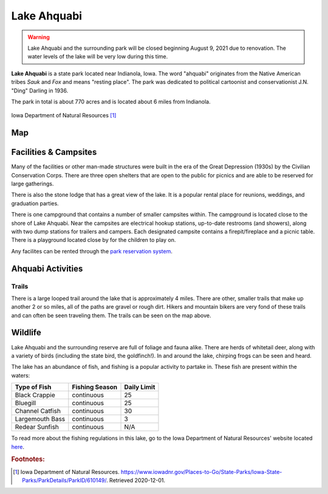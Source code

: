Lake Ahquabi
============

.. warning::
	Lake Ahquabi and the surrounding park will be closed beginning August 9, 2021 due to renovation. The water levels of the lake will be very low during this time.

**Lake Ahquabi** is a state park located near Indianola, Iowa. The word "ahquabi" originates from the Native American tribes *Sauk* and *Fox* and means "resting place". The park was dedicated to political cartoonist and conservationist J.N. "Ding" Darling in 1936. 

The park in total is about 770 acres and is located about 6 miles from Indianola.

.. figure:: lakeahquabi.jpg
	:height: 320px
	:scale: 50%
	:align: center

	Iowa Department of Natural Resources [#f1]_

"""
Map
"""

.. figure:: ahquabimap.png
	:height: 1300px
	:scale: 50%
	:align: center

""""""""""""""""""""""
Facilities & Campsites
""""""""""""""""""""""
Many of the facilities or other man-made structures were built in the era of the Great Depression (1930s) by the Civilian Conservation Corps. There are three open shelters that are open to the public for picnics and are able to be reserved for large gatherings. 

There is also the stone lodge that has a great view of the lake. It is a popular rental place for reunions, weddings, and graduation parties. 

There is one campground that contains a number of smaller campsites within. The campground is located close to the shore of Lake Ahquabi. Near the campsites are electrical hookup stations, up-to-date restrooms (and showers), along with two dump stations for trailers and campers. Each designated campsite contains a firepit/fireplace and a picnic table. There is a playground located close by for the children to play on.

Any facilites can be rented through the `park reservation system <https://iowastateparks.reserveamerica.com//>`_. 

""""""""""""""""""
Ahquabi Activities
""""""""""""""""""

Trails
^^^^^^
There is a large looped trail around the lake that is approximately 4 miles. There are other, smaller trails that make up another 2 or so miles, all of the paths are gravel or rough dirt. Hikers and mountain bikers are very fond of these trails and can often be seen traveling them. The trails can be seen on the map above.


""""""""
Wildlife
""""""""
Lake Ahquabi and the surrounding reserve are full of foliage and fauna alike. There are herds of whitetail deer, along with a variety of birds (including the state bird, the goldfinch!). In and around the lake, chirping frogs can be seen and heard. 

The lake has an abundance of fish, and fishing is a popular activity to partake in. These fish are present within the waters:

+-----------------+------------------+-------------+
| Type of Fish    | Fishing Season   | Daily Limit | 
+=================+==================+=============+
| Black Crappie   | continuous       | 25          |
+-----------------+------------------+-------------+
| Bluegill        | continuous       | 25          | 
+-----------------+------------------+-------------+
| Channel Catfish | continuous       | 30          |
+-----------------+------------------+-------------+
| Largemouth Bass | continuous       | 3           |
+-----------------+------------------+-------------+
| Redear Sunfish  | continuous	     | N/A         |
+-----------------+------------------+-------------+

To read more about the fishing regulations in this lake, go to the Iowa Department of Natural Resources' website located `here <https://www.iowadnr.gov/Fishing/Where-to-Fish/Lakes-Ponds-Reservoirs/LakeDetails/lakeCode/AHQ91/>`_. 

.. rubric:: Footnotes:

.. [#f1] Iowa Department of Natural Resources. `<https://www.iowadnr.gov/Places-to-Go/State-Parks/Iowa-State-Parks/ParkDetails/ParkID/610149/>`_. Retrieved 2020-12-01.